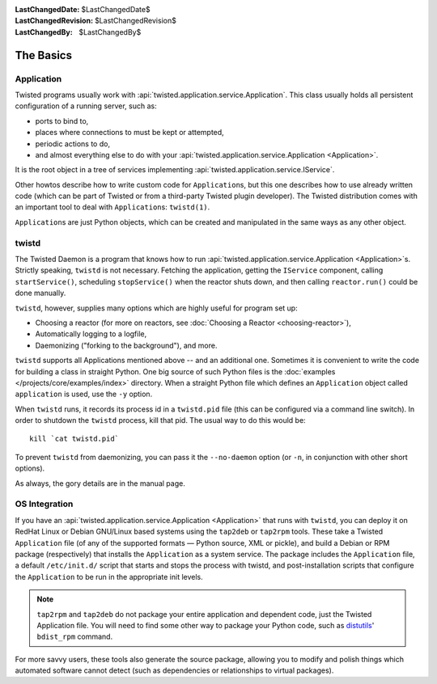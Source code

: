 
:LastChangedDate: $LastChangedDate$
:LastChangedRevision: $LastChangedRevision$
:LastChangedBy: $LastChangedBy$

The Basics
==========

Application
-----------

Twisted programs usually work with :api:`twisted.application.service.Application`.
This class usually holds all persistent configuration of a running server, such as:

- ports to bind to,
- places where connections to must be kept or attempted,
- periodic actions to do,
- and almost everything else to do with your :api:`twisted.application.service.Application <Application>`.

It is the root object in a tree of services implementing :api:`twisted.application.service.IService`.

Other howtos describe how to write custom code for ``Application``\ s, but this one describes how to use already written code (which can be part of Twisted or from a third-party Twisted plugin developer).
The Twisted distribution comes with an important tool to deal with ``Application``\ s: ``twistd(1)``.

``Application``\ s are just Python objects, which can be created and manipulated in the same ways as any other object.


twistd
------

The Twisted Daemon is a program that knows how to run :api:`twisted.application.service.Application <Application>`\ s.
Strictly speaking, ``twistd`` is not necessary.
Fetching the application, getting the ``IService`` component, calling ``startService()``, scheduling ``stopService()`` when the reactor shuts down, and then calling ``reactor.run()`` could be done manually.

``twistd``, however, supplies many options which are highly useful for program set up:

- Choosing a reactor (for more on reactors, see :doc:`Choosing a Reactor <choosing-reactor>`),
- Automatically logging to a logfile,
- Daemonizing ("forking to the background"), and more.

``twistd`` supports all Applications mentioned above -- and an additional one.
Sometimes it is convenient to write the code for building a class in straight Python.
One big source of such Python files is the :doc:`examples </projects/core/examples/index>` directory.
When a straight Python file which defines an ``Application`` object called ``application`` is used, use the ``-y`` option.

When ``twistd`` runs, it records its process id in a ``twistd.pid`` file (this can be configured via a command line switch).
In order to shutdown the ``twistd`` process, kill that pid.
The usual way to do this would be:: 

    kill `cat twistd.pid`

To prevent ``twistd`` from daemonizing, you can pass it the ``--no-daemon`` option (or ``-n``, in conjunction with other short options).

As always, the gory details are in the manual page.


OS Integration
--------------

If you have an :api:`twisted.application.service.Application <Application>` that runs with ``twistd``, you can deploy it on RedHat Linux or Debian GNU/Linux based systems using the ``tap2deb`` or ``tap2rpm`` tools.
These take a Twisted ``Application`` file (of any of the supported formats — Python source, XML or pickle), and build a Debian or RPM package (respectively) that installs the ``Application`` as a system service.
The package includes the ``Application`` file, a default ``/etc/init.d/`` script that starts and stops the process with twistd, and post-installation scripts that configure the ``Application`` to be run in the appropriate init levels.

.. note::

    ``tap2rpm`` and ``tap2deb`` do not package your entire application and dependent code, just the Twisted Application file.
    You will need to find some other way to package your Python code, such as `distutils <http://docs.python.org/library/distutils.html>`_' ``bdist_rpm`` command.

For more savvy users, these tools also generate the source package, allowing you to modify and polish things which automated software cannot detect (such as dependencies or relationships to virtual packages).
